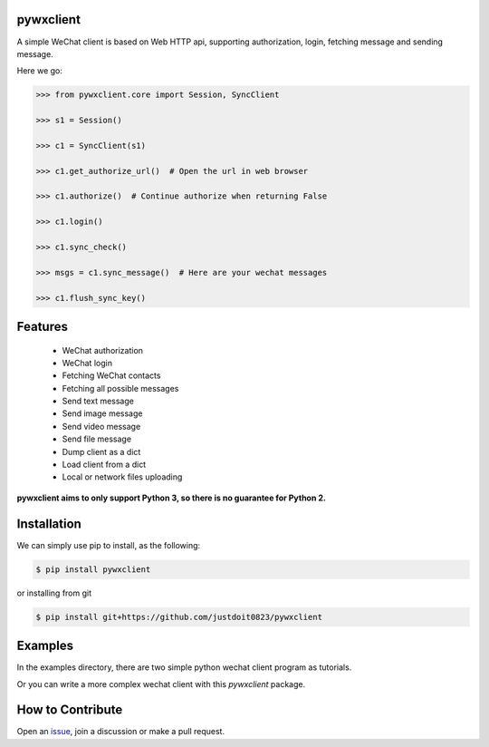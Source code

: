 
pywxclient
==========

.. image:: https://travis-ci.org/justdoit0823/pywxclient.svg?branch=master
    :target: https://travis-ci.org/justdoit0823/pywxclient


A simple WeChat client is based on Web HTTP api, supporting authorization, login, fetching message and sending message.

Here we go:


.. code-block:: pycon

   >>> from pywxclient.core import Session, SyncClient

   >>> s1 = Session()

   >>> c1 = SyncClient(s1)

   >>> c1.get_authorize_url()  # Open the url in web browser

   >>> c1.authorize()  # Continue authorize when returning False

   >>> c1.login()

   >>> c1.sync_check()

   >>> msgs = c1.sync_message()  # Here are your wechat messages

   >>> c1.flush_sync_key()


Features
========

  * WeChat authorization

  * WeChat login

  * Fetching WeChat contacts

  * Fetching all possible messages

  * Send text message

  * Send image message

  * Send video message

  * Send file message

  * Dump client as a dict

  * Load client from a dict

  * Local or network files uploading


**pywxclient aims to only support Python 3, so there is no guarantee for Python 2.**


Installation
============

We can simply use pip to install, as the following:

.. code-block:: bash

   $ pip install pywxclient

or installing from git

.. code-block:: bash

   $ pip install git+https://github.com/justdoit0823/pywxclient


Examples
========

In the examples directory, there are two simple python wechat client program as tutorials.

Or you can write a more complex wechat client with this `pywxclient` package.


How to Contribute
=================

Open an `issue <https://github.com/justdoit0823/pywxclient/issues>`_, join a discussion or make a pull request.

